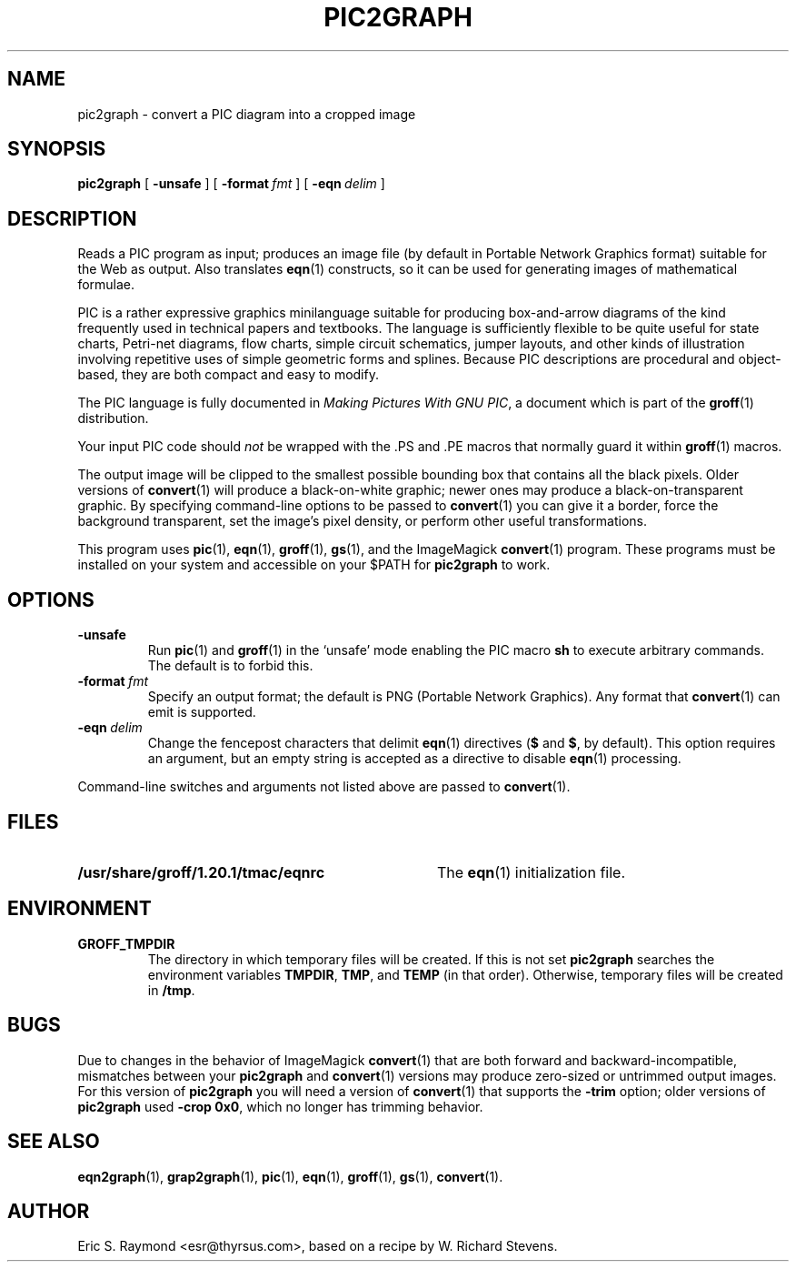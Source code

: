 .\" $Id: pic2graph.man,v 1.7 2008/09/29 21:55:15 wl Exp $
.\" This documentation is released to the public domain.
.TH PIC2GRAPH 1 "09 January 2009" "Groff Version 1.20.1"
.IX pic2graph
.SH NAME
pic2graph \- convert a PIC diagram into a cropped image
.
.
.SH SYNOPSIS
.B pic2graph
[
.B \-unsafe
]
[
.BI \-format\  fmt
]
[
.BI \-eqn\  delim
]
.
.
.SH DESCRIPTION
Reads a PIC program as input; produces an image file (by default in
Portable Network Graphics format) suitable for the Web as output.
Also translates
.BR eqn (1)
constructs, so it can be used for generating images of mathematical
formulae.
.P
PIC is a rather expressive graphics minilanguage suitable for
producing box-and-arrow diagrams of the kind frequently used in
technical papers and textbooks.
The language is sufficiently flexible to be quite useful for state
charts, Petri-net diagrams, flow charts, simple circuit schematics,
jumper layouts, and other kinds of illustration involving repetitive
uses of simple geometric forms and splines.
Because PIC descriptions are procedural and object-based, they are
both compact and easy to modify.
.P
The PIC language is fully documented in
.IR "Making Pictures With GNU PIC" ,
a document which is part of the
.BR groff (1)
distribution.
.P
Your input PIC code should
.I not
be wrapped with the \&.PS and \&.PE macros that normally guard it within
.BR groff (1) 
macros.
.P
The output image will be clipped to the smallest possible bounding box
that contains all the black pixels.
Older versions of
.BR \%convert (1)
will produce a black-on-white graphic; newer ones may produce a
black-on-transparent graphic.
By specifying command-line options to be passed to 
.BR \%convert (1)
you can give it a border, force the background transparent, set the
image's pixel density, or perform other useful transformations.
.P
This program uses 
.BR pic (1),
.BR eqn (1),
.BR groff (1),
.BR gs (1),
and the ImageMagick
.BR \%convert (1)
program.
These programs must be installed on your system and accessible on your
$PATH for
.B pic2graph
to work.
.
.
.SH OPTIONS
.TP
.B \-unsafe
Run 
.BR pic (1)
and
.BR groff (1)
in the `unsafe' mode enabling the PIC macro
.B sh
to execute arbitrary commands.
The default is to forbid this.
.TP
.BI \-format\  fmt
Specify an output format; the default is PNG (Portable Network Graphics).
Any format that
.BR \%convert (1)
can emit is supported.
.TP
.BI \-eqn\  delim
Change the fencepost characters that delimit 
.BR eqn (1)
directives
.RB ( $
and
.BR $ ,
by default).
This option requires an argument, but an empty string is
accepted as a directive to disable
.BR eqn (1)
processing.
.PP
Command-line switches and arguments not listed above are passed to
.BR \%convert (1).
.
.
.SH FILES
.TP \w'\fB/usr/share/groff/1.20.1/tmac/eqnrc'u+2n
.B /usr/share/groff/1.20.1/tmac/eqnrc
The 
.BR eqn (1)
initialization file.
.
.
.SH ENVIRONMENT
.TP
.B GROFF_TMPDIR
The directory in which temporary files will be created.
If this is not set
.B pic2graph
searches the environment variables
.BR \%TMPDIR ,
.BR TMP ,
and
.B TEMP
(in that order).
Otherwise, temporary files will be created in
.BR /tmp .
.
.
.SH BUGS
Due to changes in the behavior of ImageMagick
.BR \%convert (1)
that are both forward and backward-incompatible,
mismatches between your
.B pic2graph
and 
.BR \%convert (1)
versions may produce zero-sized or untrimmed output images.
For this version of 
.B pic2graph
you will need a version of
.BR \%convert (1)
that supports the
.B \-trim
option; older versions of 
.B pic2graph
used
.BR \-crop\~0x0 ,
which no longer has trimming behavior.
.
.
.SH "SEE ALSO"
.BR eqn2graph (1),
.BR grap2graph (1),
.BR pic (1),
.BR eqn (1),
.BR groff (1),
.BR gs (1),
.BR \%convert (1).
.
.
.SH AUTHOR
Eric S. Raymond <esr@thyrsus.com>, based on a recipe by W. Richard Stevens.
.
.\" Local Variables:
.\" mode: nroff
.\" End:
